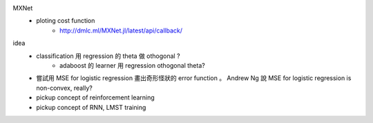 MXNet
    * ploting cost function
        * http://dmlc.ml/MXNet.jl/latest/api/callback/

idea
   * classification 用 regression 的 \theta 做 othogonal ?
      * adaboost 的 learner 用 regression othogonal \theta?
   * 嘗試用 MSE for logistic regression 畫出奇形怪狀的 error function 。 Andrew Ng 說 MSE for logistic regression is non-convex, really?

   * pickup concept of reinforcement learning
   
   * pickup concept of RNN, LMST training
